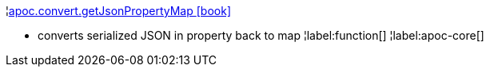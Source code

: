 ¦xref::overview/apoc.convert/apoc.convert.getJsonPropertyMap.adoc[apoc.convert.getJsonPropertyMap icon:book[]] +

 - converts serialized JSON in property back to map
¦label:function[]
¦label:apoc-core[]
